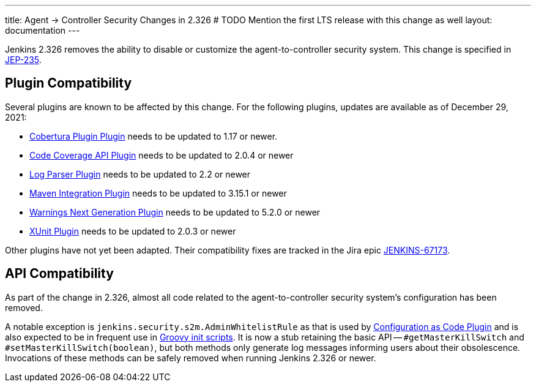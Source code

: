---
title: Agent &rarr; Controller Security Changes in 2.326
# TODO Mention the first LTS release with this change as well
layout: documentation
---

Jenkins 2.326 removes the ability to disable or customize the agent-to-controller security system.
This change is specified in https://github.com/jenkinsci/jep/tree/master/jep/235[JEP-235].

== Plugin Compatibility

Several plugins are known to be affected by this change.
For the following plugins, updates are available as of December 29, 2021:
// DATE SENSITIVE

* https://plugins.jenkins.io/cobertura/[Cobertura Plugin Plugin] needs to be updated to 1.17 or newer.
* https://plugins.jenkins.io/code-coverage-api/[Code Coverage API Plugin] needs to be updated to 2.0.4 or newer
* https://plugins.jenkins.io/log-parser/[Log Parser Plugin] needs to be updated to 2.2 or newer
* https://plugins.jenkins.io/maven-plugin/[Maven Integration Plugin] needs to be updated to 3.15.1 or newer
* https://plugins.jenkins.io/warnings-ng/[Warnings Next Generation Plugin] needs to be updated to 5.2.0 or newer
* https://plugins.jenkins.io/xunit/[XUnit Plugin] needs to be updated to 2.0.3 or newer
// XUnit is speculative, see JEP

Other plugins have not yet been adapted.
Their compatibility fixes are tracked in the Jira epic https://issues.jenkins.io/browse/JENKINS-67173[JENKINS-67173].


== API Compatibility

As part of the change in 2.326, almost all code related to the agent-to-controller security system's configuration has been removed.

A notable exception is `jenkins.security.s2m.AdminWhitelistRule` as that is used by https://plugins.jenkins.io/configuration-as-code/[Configuration as Code Plugin] and is also expected to be in frequent use in link:/doc/book/managing/groovy-hook-scripts/[Groovy init scripts].
It is now a stub retaining the basic API -- `#getMasterKillSwitch` and `#setMasterKillSwitch(boolean)`, but both methods only generate log messages informing users about their obsolescence.
Invocations of these methods can be safely removed when running Jenkins 2.326 or newer.
// TODO Also mention first LTS here.
